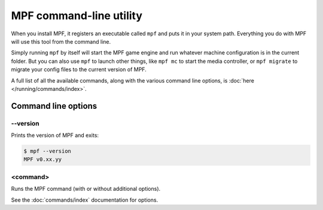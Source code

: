 MPF command-line utility
========================

When you install MPF, it registers an executable called ``mpf`` and puts it in your system path. Everything you do
with MPF will use this tool from the command line.

Simply running ``mpf`` by itself will start the MPF game engine and run whatever machine configuration is in the
current folder. But you can also use ``mpf`` to launch other things, like ``mpf mc`` to start the media controller, or
``mpf migrate`` to migrate your config files to the current version of MPF.

A full list of all the available commands, along with the various command line options, is
:doc:`here </running/commands/index>`.

Command line options
--------------------

--version
~~~~~~~~~

Prints the version of MPF and exits:

.. code-block:: console

   $ mpf --version
   MPF v0.xx.yy

<command>
~~~~~~~~~

Runs the MPF command (with or without additional options).

See the :doc:`commands/index` documentation for options.
